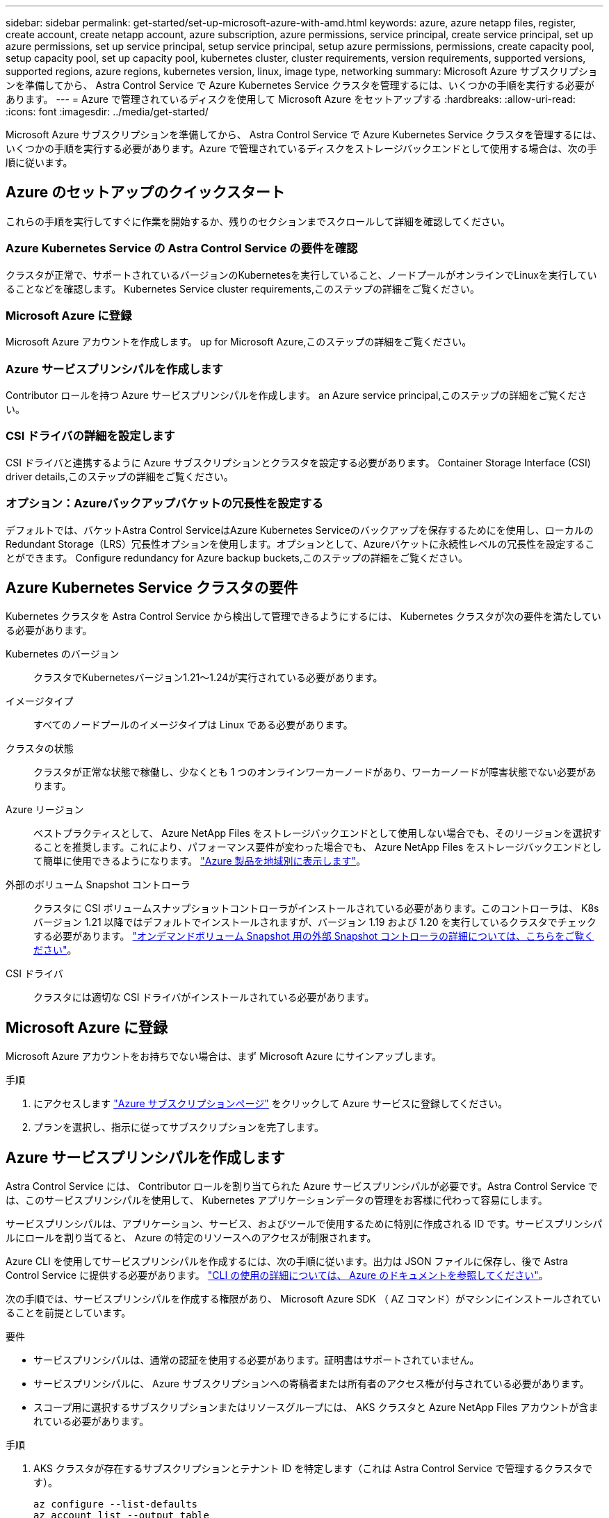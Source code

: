 ---
sidebar: sidebar 
permalink: get-started/set-up-microsoft-azure-with-amd.html 
keywords: azure, azure netapp files, register, create account, create netapp account, azure subscription, azure permissions, service principal, create service principal, set up azure permissions, set up service principal, setup service principal, setup azure permissions, permissions, create capacity pool, setup capacity pool, set up capacity pool, kubernetes cluster, cluster requirements, version requirements, supported versions, supported regions, azure regions, kubernetes version, linux, image type, networking 
summary: Microsoft Azure サブスクリプションを準備してから、 Astra Control Service で Azure Kubernetes Service クラスタを管理するには、いくつかの手順を実行する必要があります。 
---
= Azure で管理されているディスクを使用して Microsoft Azure をセットアップする
:hardbreaks:
:allow-uri-read: 
:icons: font
:imagesdir: ../media/get-started/


Microsoft Azure サブスクリプションを準備してから、 Astra Control Service で Azure Kubernetes Service クラスタを管理するには、いくつかの手順を実行する必要があります。Azure で管理されているディスクをストレージバックエンドとして使用する場合は、次の手順に従います。



== Azure のセットアップのクイックスタート

これらの手順を実行してすぐに作業を開始するか、残りのセクションまでスクロールして詳細を確認してください。



=== Azure Kubernetes Service の Astra Control Service の要件を確認

[role="quick-margin-para"]
クラスタが正常で、サポートされているバージョンのKubernetesを実行していること、ノードプールがオンラインでLinuxを実行していることなどを確認します。  Kubernetes Service cluster requirements,このステップの詳細をご覧ください。



=== Microsoft Azure に登録

[role="quick-margin-para"]
Microsoft Azure アカウントを作成します。  up for Microsoft Azure,このステップの詳細をご覧ください。



=== Azure サービスプリンシパルを作成します

[role="quick-margin-para"]
Contributor ロールを持つ Azure サービスプリンシパルを作成します。  an Azure service principal,このステップの詳細をご覧ください。



=== CSI ドライバの詳細を設定します

[role="quick-margin-para"]
CSI ドライバと連携するように Azure サブスクリプションとクラスタを設定する必要があります。  Container Storage Interface (CSI) driver details,このステップの詳細をご覧ください。



=== オプション：Azureバックアップバケットの冗長性を設定する

[role="quick-margin-para"]
デフォルトでは、バケットAstra Control ServiceはAzure Kubernetes Serviceのバックアップを保存するためにを使用し、ローカルのRedundant Storage（LRS）冗長性オプションを使用します。オプションとして、Azureバケットに永続性レベルの冗長性を設定することができます。  Configure redundancy for Azure backup buckets,このステップの詳細をご覧ください。



== Azure Kubernetes Service クラスタの要件

Kubernetes クラスタを Astra Control Service から検出して管理できるようにするには、 Kubernetes クラスタが次の要件を満たしている必要があります。

Kubernetes のバージョン:: クラスタでKubernetesバージョン1.21～1.24が実行されている必要があります。
イメージタイプ:: すべてのノードプールのイメージタイプは Linux である必要があります。
クラスタの状態:: クラスタが正常な状態で稼働し、少なくとも 1 つのオンラインワーカーノードがあり、ワーカーノードが障害状態でない必要があります。
Azure リージョン:: ベストプラクティスとして、 Azure NetApp Files をストレージバックエンドとして使用しない場合でも、そのリージョンを選択することを推奨します。これにより、パフォーマンス要件が変わった場合でも、 Azure NetApp Files をストレージバックエンドとして簡単に使用できるようになります。 https://azure.microsoft.com/en-us/global-infrastructure/services/?products=netapp["Azure 製品を地域別に表示します"^]。


外部のボリューム Snapshot コントローラ:: クラスタに CSI ボリュームスナップショットコントローラがインストールされている必要があります。このコントローラは、 K8s バージョン 1.21 以降ではデフォルトでインストールされますが、バージョン 1.19 および 1.20 を実行しているクラスタでチェックする必要があります。 https://docs.netapp.com/us-en/trident/trident-use/vol-snapshots.html["オンデマンドボリューム Snapshot 用の外部 Snapshot コントローラの詳細については、こちらをご覧ください"^]。
CSI ドライバ:: クラスタには適切な CSI ドライバがインストールされている必要があります。




== Microsoft Azure に登録

Microsoft Azure アカウントをお持ちでない場合は、まず Microsoft Azure にサインアップします。

.手順
. にアクセスします https://azure.microsoft.com/en-us/free/["Azure サブスクリプションページ"^] をクリックして Azure サービスに登録してください。
. プランを選択し、指示に従ってサブスクリプションを完了します。




== Azure サービスプリンシパルを作成します

Astra Control Service には、 Contributor ロールを割り当てられた Azure サービスプリンシパルが必要です。Astra Control Service では、このサービスプリンシパルを使用して、 Kubernetes アプリケーションデータの管理をお客様に代わって容易にします。

サービスプリンシパルは、アプリケーション、サービス、およびツールで使用するために特別に作成される ID です。サービスプリンシパルにロールを割り当てると、 Azure の特定のリソースへのアクセスが制限されます。

Azure CLI を使用してサービスプリンシパルを作成するには、次の手順に従います。出力は JSON ファイルに保存し、後で Astra Control Service に提供する必要があります。 https://docs.microsoft.com/en-us/cli/azure/create-an-azure-service-principal-azure-cli["CLI の使用の詳細については、 Azure のドキュメントを参照してください"^]。

次の手順では、サービスプリンシパルを作成する権限があり、 Microsoft Azure SDK （ AZ コマンド）がマシンにインストールされていることを前提としています。

.要件
* サービスプリンシパルは、通常の認証を使用する必要があります。証明書はサポートされていません。
* サービスプリンシパルに、 Azure サブスクリプションへの寄稿者または所有者のアクセス権が付与されている必要があります。
* スコープ用に選択するサブスクリプションまたはリソースグループには、 AKS クラスタと Azure NetApp Files アカウントが含まれている必要があります。


.手順
. AKS クラスタが存在するサブスクリプションとテナント ID を特定します（これは Astra Control Service で管理するクラスタです）。
+
[source, azureCLI]
----
az configure --list-defaults
az account list --output table
----
. サブスクリプション全体を使用するかリソースグループを使用するかに応じて、次のいずれかの操作を行います。
+
** サービスプリンシパルを作成し、 Contributor ロールを割り当て、クラスタが存在するサブスクリプション全体にスコープを指定します。
+
[source, azurecli]
----
az ad sp create-for-rbac --name service-principal-name --role contributor --scopes /subscriptions/SUBSCRIPTION-ID
----
** サービスプリンシパルを作成し、 Contributor ロールを割り当て、クラスタが存在するリソースグループを指定します。
+
[source, azurecli]
----
az ad sp create-for-rbac --name service-principal-name --role contributor --scopes /subscriptions/SUBSCRIPTION-ID/resourceGroups/RESOURCE-GROUP-ID
----


. 作成された Azure CLI 出力は JSON ファイルとして保存します。
+
Astra Control Service が AKS クラスタを検出し、 Kubernetes のデータ管理処理を管理できるように、このファイルを指定する必要があります。 link:../use/manage-credentials.html["Astra Control Service での資格情報の管理について説明します"]。

. オプション： JSON ファイルにサブスクリプション ID を追加し、ファイルを選択すると Astra Control Service によって自動的に ID が入力されるようにします。
+
それ以外の場合は、表示されたときに Astra Control Service でサブスクリプション ID を入力する必要があります。

+
* 例 *

+
[source, JSON]
----
{
  "appId": "0db3929a-bfb0-4c93-baee-aaf8",
  "displayName": "sp-example-dev-sandbox",
  "name": "http://sp-example-dev-sandbox",
  "password": "mypassword",
  "tenant": "011cdf6c-7512-4805-aaf8-7721afd8ca37",
  "subscriptionId": "99ce999a-8c99-99d9-a9d9-99cce99f99ad"
}
----
. オプション：サービスプリンシパルをテストします。サービスプリンシパルで使用するスコープに応じて、次のコマンド例を選択します。
+
.サブスクリプションの範囲
[source, azurecli]
----
az login --service-principal --username APP-ID-SERVICEPRINCIPAL --password PASSWORD --tenant TENANT-ID
az group list --subscription SUBSCRIPTION-ID
az aks list --subscription SUBSCRIPTION-ID
az storage container list --account-name STORAGE-ACCOUNT-NAME
----
+
.リソースグループのスコープ
[source, azurecli]
----
az login --service-principal --username APP-ID-SERVICEPRINCIPAL --password PASSWORD --tenant TENANT-ID
az aks list --subscription SUBSCRIPTION-ID --resource-group RESOURCE-GROUP-ID
----




== CSI ドライバの詳細を設定します

Azure で管理されているディスクを Astra Control Service とともに使用するには、まず最初に、 1.21 より前の Kubernetes バージョンの CSI ボリュームスナップショット機能を設定し、必要な CSI ドライバをインストールする必要があります。



=== Kubernetes 1.19 の CSI ボリュームスナップショットコントローラをインストールします

Kubernetes バージョン 1.19 を使用している場合は、次の手順に従ってボリューム Snapshot コントローラをインストールします。

.手順
. ボリュームスナップショット SSD をインストールする。
+
[source, kubectl]
----
kubectl apply -f https://raw.githubusercontent.com/kubernetes-csi/external-snapshotter/release-3.0/client/config/crd/snapshot.storage.k8s.io_volumesnapshotclasses.yaml
kubectl apply -f https://raw.githubusercontent.com/kubernetes-csi/external-snapshotter/release-3.0/client/config/crd/snapshot.storage.k8s.io_volumesnapshotcontents.yaml
kubectl apply -f https://raw.githubusercontent.com/kubernetes-csi/external-snapshotter/release-3.0/client/config/crd/snapshot.storage.k8s.io_volumesnapshots.yaml
----
. スナップショットコントローラを作成します。
+
特定のネームスペースに Snapshot コントローラを配置する場合は、以下のファイルをダウンロードして編集してから適用します。

+
[source, kubectl]
----
kubectl apply -f https://raw.githubusercontent.com/kubernetes-csi/external-snapshotter/release-3.0/deploy/kubernetes/snapshot-controller/rbac-snapshot-controller.yaml
kubectl apply -f https://raw.githubusercontent.com/kubernetes-csi/external-snapshotter/release-3.0/deploy/kubernetes/snapshot-controller/setup-snapshot-controller.yaml
----




=== Kubernetes 1.20 の CSI ボリュームスナップショットコントローラをインストールします

Kubernetes バージョン 1.20 を使用している場合は、次の手順に従ってボリューム Snapshot コントローラをインストールします。

.手順
. ボリュームスナップショット SSD をインストールする。
+
[source, kubectl]
----
kubectl apply -f https://raw.githubusercontent.com/kubernetes-csi/external-snapshotter/v4.0.0/client/config/crd/snapshot.storage.k8s.io_volumesnapshotclasses.yaml
kubectl apply -f https://raw.githubusercontent.com/kubernetes-csi/external-snapshotter/v4.0.0/client/config/crd/snapshot.storage.k8s.io_volumesnapshotcontents.yaml
kubectl apply -f https://raw.githubusercontent.com/kubernetes-csi/external-snapshotter/v4.0.0/client/config/crd/snapshot.storage.k8s.io_volumesnapshots.yaml
----
. スナップショットコントローラを作成します。
+
特定のネームスペースに Snapshot コントローラを配置する場合は、以下のファイルをダウンロードして編集してから適用します。

+
[source, kubectl]
----
kubectl apply -f https://raw.githubusercontent.com/kubernetes-csi/external-snapshotter/v4.0.0/deploy/kubernetes/snapshot-controller/rbac-snapshot-controller.yaml
kubectl apply -f https://raw.githubusercontent.com/kubernetes-csi/external-snapshotter/v4.0.0/deploy/kubernetes/snapshot-controller/setup-snapshot-controller.yaml
----




=== Azure サブスクリプションで CSI ドライバ機能を有効にします

CSI ドライバをインストールする前に、 Azure サブスクリプションで CSI ドライバ機能を有効にする必要があります。

.手順
. Azure コマンドラインインターフェイスを開きます。
. 次のコマンドを実行してドライバを登録します。
+
[source, sh]
----
az feature register --namespace "Microsoft.ContainerService" --name "EnableAzureDiskFileCSIDriver"
----
. 次のコマンドを実行して、変更が伝播されることを確認します。
+
[source, sh]
----
az provider register -n Microsoft.ContainerService
----
+
次のような出力が表示されます。



[listing]
----
{
"id": "/subscriptions/b200155f-001a-43be-87be-3edde83acef4/providers/Microsoft.Features/providers/Microsoft.ContainerService/features/EnableAzureDiskFileCSIDriver",
"name": "Microsoft.ContainerService/EnableAzureDiskFileCSIDriver",
"properties": {
   "state": "Registering"
},
"type": "Microsoft.Features/providers/features"
}
----


=== Azure 管理ディスク CSI ドライバを Azure Kubernetes Service クラスタにインストールします

Azure CSI ドライバをインストールして準備を完了できます。

.ステップ
. に進みます https://docs.microsoft.com/en-us/azure/aks/csi-storage-drivers["Microsoft CSI ドライバのマニュアル"^]。
. 指示に従って、必要な CSI ドライバをインストールします。




== オプション：Azureバックアップバケットの冗長性を設定する

Azureバックアップバケットには、より永続性の高い冗長性レベルを設定できます。デフォルトでは、バケットAstra Control ServiceはAzure Kubernetes Serviceのバックアップを保存するためにを使用し、ローカルのRedundant Storage（LRS）冗長性オプションを使用します。Azureバケットでより永続性の高い冗長性オプションを使用するには、次の作業を行う必要があります。

.手順
. 使用する必要がある冗長性レベルを使用するAzureストレージアカウントを作成します https://docs.microsoft.com/en-us/azure/storage/common/storage-account-create?tabs=azure-portal["以下の手順を参照して"^]。
. を使用して、新しいストレージアカウントにAzureコンテナを作成します https://docs.microsoft.com/en-us/azure/storage/blobs/storage-quickstart-blobs-portal["以下の手順を参照して"^]。
. コンテナをバケットとしてAstra Control Serviceに追加します。を参照してください link:../use/manage-buckets.html#add-an-additional-bucket["追加のバケットを追加します"]。
. （オプション）新しく作成したバケットをAzureバックアップのデフォルトバケットとして使用するには、バケットをAzureのデフォルトバケットとして設定します。を参照してください link:../use/manage-buckets.html#change-the-default-bucket["デフォルトバケットを変更する"]。

